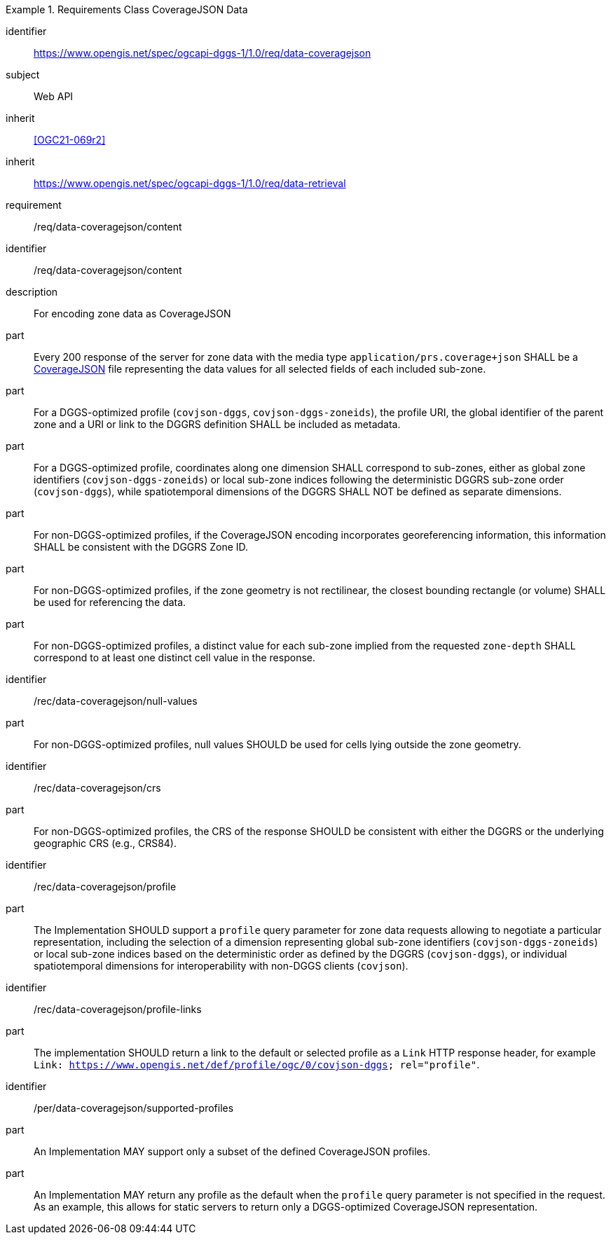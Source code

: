 [[rc_table-data_coveragejson]]

[requirements_class]
.Requirements Class CoverageJSON Data
====
[%metadata]
identifier:: https://www.opengis.net/spec/ogcapi-dggs-1/1.0/req/data-coveragejson
subject:: Web API
inherit:: <<OGC21-069r2>>
inherit:: https://www.opengis.net/spec/ogcapi-dggs-1/1.0/req/data-retrieval
requirement:: /req/data-coveragejson/content
====

[requirement]
====
[%metadata]
identifier:: /req/data-coveragejson/content
description:: For encoding zone data as CoverageJSON
part:: Every 200 response of the server for zone data with the media type `application/prs.coverage+json` SHALL be a https://covjson.org/[CoverageJSON] file representing the data values for all selected fields of each included sub-zone.
part:: For a DGGS-optimized profile (`covjson-dggs`, `covjson-dggs-zoneids`), the profile URI, the global identifier of the parent zone and a URI or link to the DGGRS definition SHALL be included as metadata.
part:: For a DGGS-optimized profile, coordinates along one dimension SHALL correspond to sub-zones, either as global zone identifiers (`covjson-dggs-zoneids`) or
local sub-zone indices following the deterministic DGGRS sub-zone order (`covjson-dggs`), while spatiotemporal dimensions of the DGGRS SHALL NOT be defined as separate dimensions.
part:: For non-DGGS-optimized profiles, if the CoverageJSON encoding incorporates georeferencing information, this information SHALL be consistent with the DGGRS Zone ID.
part:: For non-DGGS-optimized profiles, if the zone geometry is not rectilinear, the closest bounding rectangle (or volume) SHALL be used for referencing the data.
part:: For non-DGGS-optimized profiles, a distinct value for each sub-zone implied from the requested `zone-depth` SHALL correspond to at least one distinct cell value in the response.
====

[recommendation]
====
[%metadata]
identifier:: /rec/data-coveragejson/null-values
part:: For non-DGGS-optimized profiles, null values SHOULD be used for cells lying outside the zone geometry.
====

[recommendation]
====
[%metadata]
identifier:: /rec/data-coveragejson/crs
part:: For non-DGGS-optimized profiles, the CRS of the response SHOULD be consistent with either the DGGRS or the underlying geographic CRS (e.g., CRS84).
====


[recommendation]
====
[%metadata]
identifier:: /rec/data-coveragejson/profile
part:: The Implementation SHOULD support a `profile` query parameter for zone data requests allowing to negotiate a particular representation, including the selection of
a dimension representing global sub-zone identifiers (`covjson-dggs-zoneids`) or local sub-zone indices based on the deterministic order as defined by the DGGRS (`covjson-dggs`),
or individual spatiotemporal dimensions for interoperability with non-DGGS clients (`covjson`).
====

[recommendation]
====
[%metadata]
identifier:: /rec/data-coveragejson/profile-links
part:: The implementation SHOULD return a link to the default or selected profile as a `Link` HTTP response header, for example `Link: https://www.opengis.net/def/profile/ogc/0/covjson-dggs; rel="profile"`.
====

[permission]
====
[%metadata]
identifier:: /per/data-coveragejson/supported-profiles
part:: An Implementation MAY support only a subset of the defined CoverageJSON profiles.
part:: An Implementation MAY return any profile as the default when the `profile` query parameter is not specified in the request. As an example, this allows for static servers to return only a DGGS-optimized CoverageJSON representation.
====
